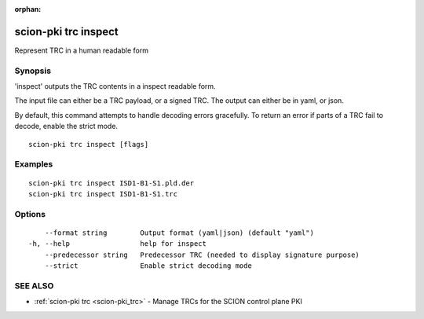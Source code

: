 :orphan:

.. _scion-pki_trc_inspect:

scion-pki trc inspect
---------------------

Represent TRC in a human readable form

Synopsis
~~~~~~~~


'inspect' outputs the TRC contents in a inspect readable form.

The input file can either be a TRC payload, or a signed TRC.
The output can either be in yaml, or json.

By default, this command attempts to handle decoding errors gracefully. To
return an error if parts of a TRC fail to decode, enable the strict mode.


::

  scion-pki trc inspect [flags]

Examples
~~~~~~~~

::

    scion-pki trc inspect ISD1-B1-S1.pld.der
    scion-pki trc inspect ISD1-B1-S1.trc

Options
~~~~~~~

::

      --format string        Output format (yaml|json) (default "yaml")
  -h, --help                 help for inspect
      --predecessor string   Predecessor TRC (needed to display signature purpose)
      --strict               Enable strict decoding mode

SEE ALSO
~~~~~~~~

* :ref:`scion-pki trc <scion-pki_trc>` 	 - Manage TRCs for the SCION control plane PKI

